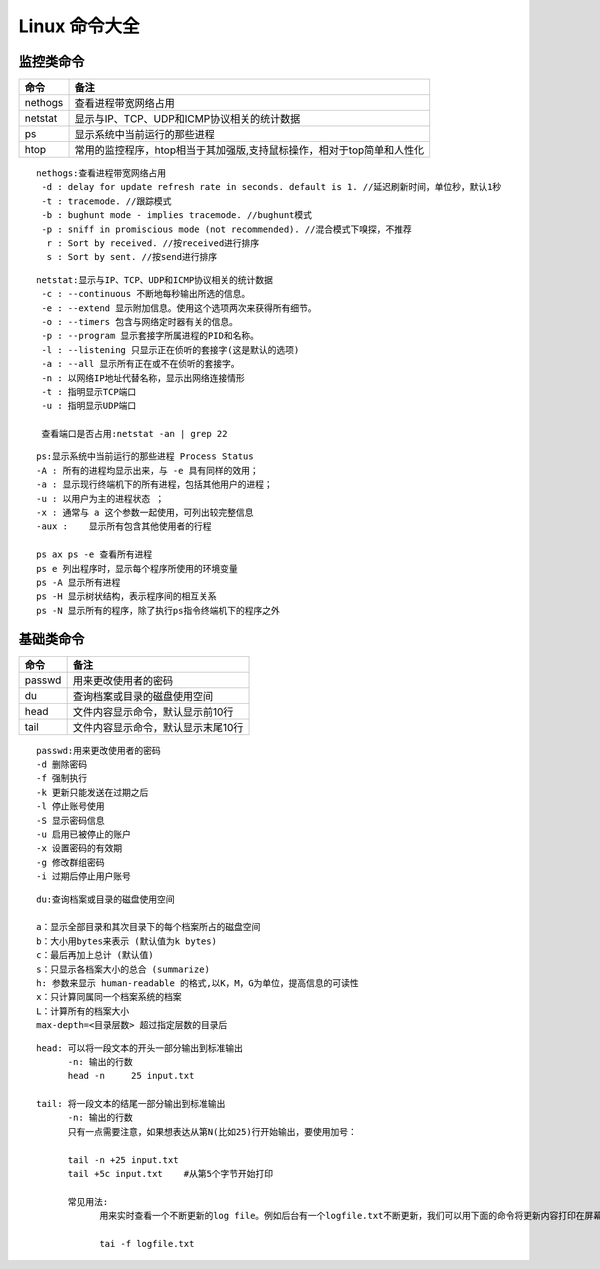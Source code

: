 
Linux 命令大全
========
监控类命令
--------

===========  =========================
命令                  备注
===========  =========================
nethogs        查看进程带宽网络占用
netstat        显示与IP、TCP、UDP和ICMP协议相关的统计数据
ps             显示系统中当前运行的那些进程
htop           常用的监控程序，htop相当于其加强版,支持鼠标操作，相对于top简单和人性化
===========  =========================

:: 
   
   nethogs:查看进程带宽网络占用
    -d : delay for update refresh rate in seconds. default is 1. //延迟刷新时间，单位秒，默认1秒
    -t : tracemode. //跟踪模式
    -b : bughunt mode - implies tracemode. //bughunt模式
    -p : sniff in promiscious mode (not recommended). //混合模式下嗅探，不推荐
     r : Sort by received. //按received进行排序
     s : Sort by sent. //按send进行排序
     

::
   
   netstat:显示与IP、TCP、UDP和ICMP协议相关的统计数据
    -c : --continuous 不断地每秒输出所选的信息。
    -e : --extend 显示附加信息。使用这个选项两次来获得所有细节。
    -o : --timers 包含与网络定时器有关的信息。
    -p : --program 显示套接字所属进程的PID和名称。
    -l : --listening 只显示正在侦听的套接字(这是默认的选项)
    -a : --all 显示所有正在或不在侦听的套接字。
    -n : 以网络IP地址代替名称，显示出网络连接情形
    -t : 指明显示TCP端口
    -u : 指明显示UDP端口

    查看端口是否占用:netstat -an | grep 22

::
   
   ps:显示系统中当前运行的那些进程 Process Status
   -A : 所有的进程均显示出来，与 -e 具有同样的效用；
   -a : 显示现行终端机下的所有进程，包括其他用户的进程；
   -u : 以用户为主的进程状态 ；
   -x : 通常与 a 这个参数一起使用，可列出较完整信息
   -aux :    显示所有包含其他使用者的行程

   ps ax ps -e 查看所有进程 
   ps e 列出程序时，显示每个程序所使用的环境变量
   ps -A 显示所有进程
   ps -H 显示树状结构，表示程序间的相互关系
   ps -N 显示所有的程序，除了执行ps指令终端机下的程序之外

::


   
基础类命令
--------

===========  =========================
命令                  备注
===========  =========================
passwd       用来更改使用者的密码
du           查询档案或目录的磁盘使用空间
head         文件内容显示命令，默认显示前10行
tail         文件内容显示命令，默认显示末尾10行
===========  =========================

::

    passwd:用来更改使用者的密码
    -d 删除密码
    -f 强制执行
    -k 更新只能发送在过期之后
    -l 停止账号使用
    -S 显示密码信息
    -u 启用已被停止的账户
    -x 设置密码的有效期
    -g 修改群组密码
    -i 过期后停止用户账号

::

    du:查询档案或目录的磁盘使用空间

    a：显示全部目录和其次目录下的每个档案所占的磁盘空间 
    b：大小用bytes来表示 (默认值为k bytes) 
    c：最后再加上总计 (默认值) 
    s：只显示各档案大小的总合 (summarize) 
    h: 参数来显示 human-readable 的格式,以K，M，G为单位，提高信息的可读性
    x：只计算同属同一个档案系统的档案 
    L：计算所有的档案大小 
    max-depth=<目录层数> 超过指定层数的目录后


::

    head: 可以将一段文本的开头一部分输出到标准输出
          -n: 输出的行数
          head -n     25 input.txt

    tail: 将一段文本的结尾一部分输出到标准输出
          -n: 输出的行数
          只有一点需要注意，如果想表达从第N(比如25)行开始输出，要使用加号：
          
          tail -n +25 input.txt 
          tail +5c input.txt    #从第5个字节开始打印 
          
          常见用法:
                用来实时查看一个不断更新的log file。例如后台有一个logfile.txt不断更新，我们可以用下面的命令将更新内容打印在屏幕上：

                tai -f logfile.txt   
